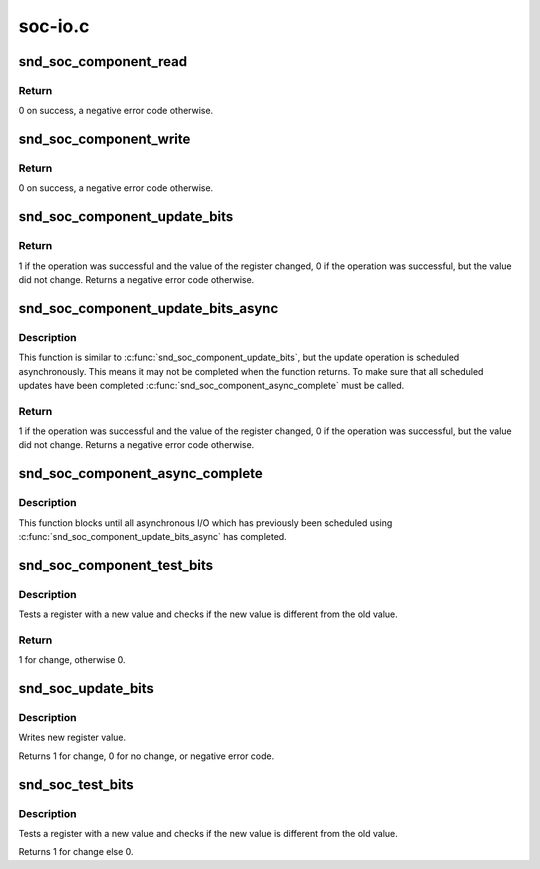 .. -*- coding: utf-8; mode: rst -*-

========
soc-io.c
========


.. _`snd_soc_component_read`:

snd_soc_component_read
======================

.. c:function:: int snd_soc_component_read (struct snd_soc_component *component, unsigned int reg, unsigned int *val)

    Read register value

    :param struct snd_soc_component \*component:
        Component to read from

    :param unsigned int reg:
        Register to read

    :param unsigned int \*val:
        Pointer to where the read value is stored



.. _`snd_soc_component_read.return`:

Return
------

0 on success, a negative error code otherwise.



.. _`snd_soc_component_write`:

snd_soc_component_write
=======================

.. c:function:: int snd_soc_component_write (struct snd_soc_component *component, unsigned int reg, unsigned int val)

    Write register value

    :param struct snd_soc_component \*component:
        Component to write to

    :param unsigned int reg:
        Register to write

    :param unsigned int val:
        Value to write to the register



.. _`snd_soc_component_write.return`:

Return
------

0 on success, a negative error code otherwise.



.. _`snd_soc_component_update_bits`:

snd_soc_component_update_bits
=============================

.. c:function:: int snd_soc_component_update_bits (struct snd_soc_component *component, unsigned int reg, unsigned int mask, unsigned int val)

    Perform read/modify/write cycle

    :param struct snd_soc_component \*component:
        Component to update

    :param unsigned int reg:
        Register to update

    :param unsigned int mask:
        Mask that specifies which bits to update

    :param unsigned int val:
        New value for the bits specified by mask



.. _`snd_soc_component_update_bits.return`:

Return
------

1 if the operation was successful and the value of the register
changed, 0 if the operation was successful, but the value did not change.
Returns a negative error code otherwise.



.. _`snd_soc_component_update_bits_async`:

snd_soc_component_update_bits_async
===================================

.. c:function:: int snd_soc_component_update_bits_async (struct snd_soc_component *component, unsigned int reg, unsigned int mask, unsigned int val)

    Perform asynchronous read/modify/write cycle

    :param struct snd_soc_component \*component:
        Component to update

    :param unsigned int reg:
        Register to update

    :param unsigned int mask:
        Mask that specifies which bits to update

    :param unsigned int val:
        New value for the bits specified by mask



.. _`snd_soc_component_update_bits_async.description`:

Description
-----------

This function is similar to :c:func:`snd_soc_component_update_bits`, but the update
operation is scheduled asynchronously. This means it may not be completed
when the function returns. To make sure that all scheduled updates have been
completed :c:func:`snd_soc_component_async_complete` must be called.



.. _`snd_soc_component_update_bits_async.return`:

Return
------

1 if the operation was successful and the value of the register
changed, 0 if the operation was successful, but the value did not change.
Returns a negative error code otherwise.



.. _`snd_soc_component_async_complete`:

snd_soc_component_async_complete
================================

.. c:function:: void snd_soc_component_async_complete (struct snd_soc_component *component)

    Ensure asynchronous I/O has completed

    :param struct snd_soc_component \*component:
        Component for which to wait



.. _`snd_soc_component_async_complete.description`:

Description
-----------

This function blocks until all asynchronous I/O which has previously been
scheduled using :c:func:`snd_soc_component_update_bits_async` has completed.



.. _`snd_soc_component_test_bits`:

snd_soc_component_test_bits
===========================

.. c:function:: int snd_soc_component_test_bits (struct snd_soc_component *component, unsigned int reg, unsigned int mask, unsigned int value)

    Test register for change

    :param struct snd_soc_component \*component:
        component

    :param unsigned int reg:
        Register to test

    :param unsigned int mask:
        Mask that specifies which bits to test

    :param unsigned int value:
        Value to test against



.. _`snd_soc_component_test_bits.description`:

Description
-----------

Tests a register with a new value and checks if the new value is
different from the old value.



.. _`snd_soc_component_test_bits.return`:

Return
------

1 for change, otherwise 0.



.. _`snd_soc_update_bits`:

snd_soc_update_bits
===================

.. c:function:: int snd_soc_update_bits (struct snd_soc_codec *codec, unsigned int reg, unsigned int mask, unsigned int value)

    update codec register bits

    :param struct snd_soc_codec \*codec:
        audio codec

    :param unsigned int reg:
        codec register

    :param unsigned int mask:
        register mask

    :param unsigned int value:
        new value



.. _`snd_soc_update_bits.description`:

Description
-----------

Writes new register value.

Returns 1 for change, 0 for no change, or negative error code.



.. _`snd_soc_test_bits`:

snd_soc_test_bits
=================

.. c:function:: int snd_soc_test_bits (struct snd_soc_codec *codec, unsigned int reg, unsigned int mask, unsigned int value)

    test register for change

    :param struct snd_soc_codec \*codec:
        audio codec

    :param unsigned int reg:
        codec register

    :param unsigned int mask:
        register mask

    :param unsigned int value:
        new value



.. _`snd_soc_test_bits.description`:

Description
-----------

Tests a register with a new value and checks if the new value is
different from the old value.

Returns 1 for change else 0.

